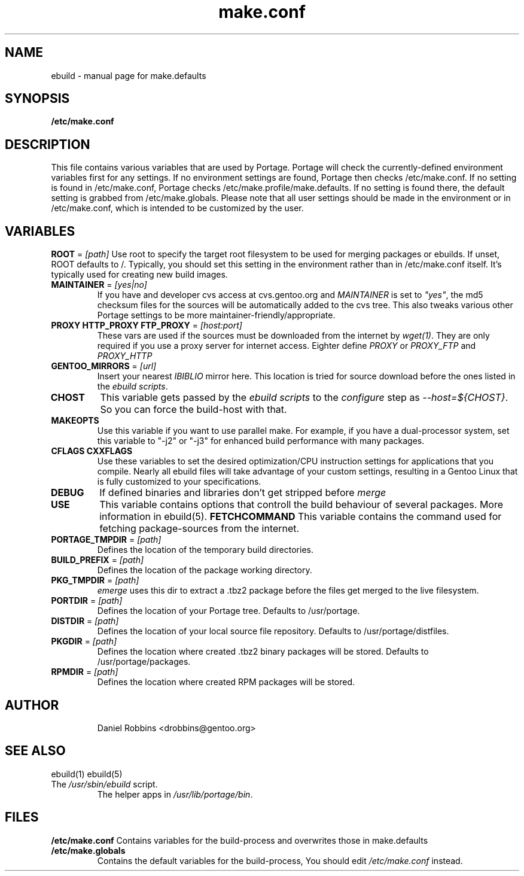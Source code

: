 .TH make.conf "5" "December 2001" "portage 1.7.8" 
.SH NAME
ebuild \- manual page for make.defaults
.SH SYNOPSIS
.B /etc/make.conf
.SH DESCRIPTION
This file contains various variables that are used by Portage.
Portage will check the currently-defined environment variables
first for any settings.  If no environment settings are found,
Portage then checks /etc/make.conf.  If no setting is found
in /etc/make.conf, Portage checks /etc/make.profile/make.defaults.
If no setting is found there, the default setting is grabbed
from /etc/make.globals.  Please note that all user settings
should be made in the environment or in /etc/make.conf, which
is intended to be customized by the user.
.PP
.SH VARIABLES
\fBROOT\fR = \fI[path]\fR
Use root to specify the target root filesystem to be used for
merging packages or ebuilds.  If unset, ROOT defaults to /.
Typically, you should set this setting in the environment
rather than in /etc/make.conf itself.  It's typically used
for creating new build images.
.TP
\fBMAINTAINER\fR = \fI[yes|no]\fR
If you have and developer cvs access at cvs.gentoo.org
and \fIMAINTAINER\fR is set to \fI"yes"\fR, the md5 checksum files
for the sources will be automatically added to the cvs tree.
This also tweaks various other Portage settings to be more
maintainer-friendly/appropriate.
.TP
\fBPROXY HTTP_PROXY FTP_PROXY\fR = \fI[host:port]\fR
These vars are used if the sources must be downloaded from the
internet by \fIwget(1)\fR. They are only required if you use a proxy server
for internet access. Eighter define \fIPROXY\fR or
\fIPROXY_FTP\fR and \fIPROXY_HTTP\fR
.TP
\fBGENTOO_MIRRORS\fR = \fI[url]\fR
Insert your nearest \fIIBIBLIO\fR mirror here. This location is tried for
source download before the ones listed in the \fIebuild scripts\fR.
.TP
\fBCHOST\fR
This variable gets passed by the \fIebuild scripts\fR to the \fIconfigure\fR
step as \fI--host=${CHOST}\fR. So you can force the build-host with that.
.TP
\fBMAKEOPTS\fR
Use this variable if you want to use parallel make.  For example, if you
have a dual-processor system, set this variable to "-j2" or "-j3" for 
enhanced build performance with many packages.
.TP
\fBCFLAGS CXXFLAGS\fR 
Use these variables to set the desired optimization/CPU instruction settings
for applications that you compile.  Nearly all ebuild files will take advantage
of your custom settings, resulting in a Gentoo Linux that is fully customized
to your specifications.
.TP
\fBDEBUG\fR
If defined binaries and libraries don't get stripped before \fImerge\fR
.TP
\fBUSE\fR
This variable contains options that controll the build behaviour of
several packages.  More information in ebuild(5).
\fBFETCHCOMMAND\fR
This variable contains the command used for fetching package-sources from
the internet. 
.TP
\fBPORTAGE_TMPDIR\fR = \fI[path]\fR
Defines the location of the temporary build directories. 
.TP
\fBBUILD_PREFIX\fR = \fI[path]\fR
Defines the location of the package working directory. 
.TP
\fBPKG_TMPDIR\fR = \fI[path]\fR
\fIemerge\fR uses this dir to extract a .tbz2 package before the
files get merged to the live filesystem.
.TP
\fBPORTDIR\fR = \fI[path]\fR
Defines the location of your Portage tree. Defaults to /usr/portage. 
.TP
\fBDISTDIR\fR = \fI[path]\fR
Defines the location of your local source file repository.  Defaults
to /usr/portage/distfiles.
.TP
\fBPKGDIR\fR = \fI[path]\fR
Defines the location where created .tbz2 binary packages will be stored.
Defaults to /usr/portage/packages.
.TP
\fBRPMDIR\fR = \fI[path]\fR
Defines the location where created RPM packages will be stored.
.TP
.SH AUTHOR
Daniel Robbins <drobbins@gentoo.org>
.SH "SEE ALSO"
ebuild(1) ebuild(5)
.TP
The \fI/usr/sbin/ebuild\fR script. 
The helper apps in \fI/usr/lib/portage/bin\fR.
.SH FILES
\fB/etc/make.conf\fR 
Contains variables for the build-process and 
overwrites those in make.defaults
.TP
\fB/etc/make.globals\fR 
Contains the default variables for the build-process, 
You should edit \fI/etc/make.conf\fR instead.
.TP
